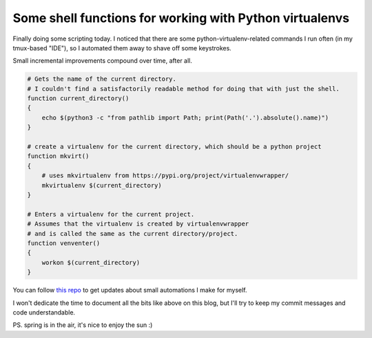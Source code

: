 Some shell functions for working with Python virtualenvs
========================================================

.. post:: 2021-03-31
   :author: Michal Bultrowicz
   :tags: Python, Linux, CLI, ZSH

Finally doing some scripting today.
I noticed that there are some python-virtualenv-related commands I run often (in my tmux-based "IDE"),
so I automated them away to shave off some keystrokes.

Small incremental improvements compound over time, after all.

.. code-block:: zsh

    # Gets the name of the current directory.
    # I couldn't find a satisfactorily readable method for doing that with just the shell.
    function current_directory()
    {
        echo $(python3 -c "from pathlib import Path; print(Path('.').absolute().name)")
    }

    # create a virtualenv for the current directory, which should be a python project
    function mkvirt()
    {
        # uses mkvirtualenv from https://pypi.org/project/virtualenvwrapper/
        mkvirtualenv $(current_directory)
    }

    # Enters a virtualenv for the current project.
    # Assumes that the virtualenv is created by virtualenvwrapper
    # and is called the same as the current directory/project.
    function venventer()
    {
        workon $(current_directory)
    }


You can follow `this repo <https://github.com/butla/configs_and_scripts>`_
to get updates about small automations I make for myself.

I won't dedicate the time to document all the bits like above on this blog,
but I'll try to keep my commit messages and code understandable.

PS. spring is in the air, it's nice to enjoy the sun :)
